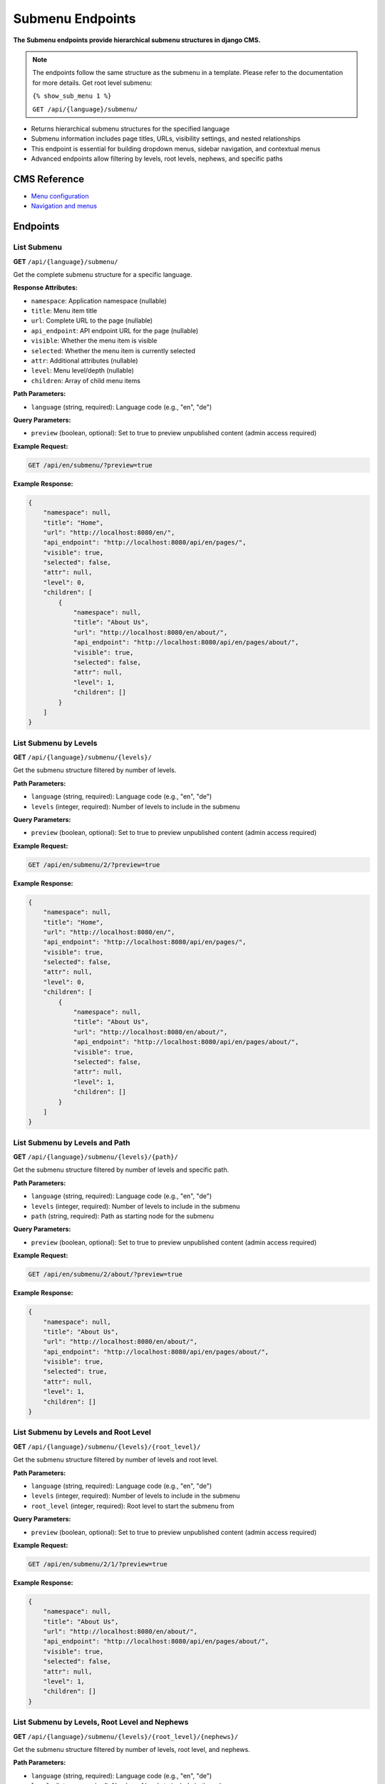Submenu Endpoints
=================

**The Submenu endpoints provide hierarchical submenu structures in django CMS.**

.. note::

    The endpoints follow the same structure as the submenu in a template. Please refer to the documentation for more details.
    Get root level submenu:

    ``{% show_sub_menu 1 %}``

    ``GET /api/{language}/submenu/``



* Returns hierarchical submenu structures for the specified language
* Submenu information includes page titles, URLs, visibility settings, and nested relationships
* This endpoint is essential for building dropdown menus, sidebar navigation, and contextual menus
* Advanced endpoints allow filtering by levels, root levels, nephews, and specific paths

CMS Reference
-------------

- `Menu configuration <https://docs.django-cms.org/en/latest/reference/configuration.html#cms-menus>`_
- `Navigation and menus <https://docs.django-cms.org/en/latest/how_to/menus.html>`_

Endpoints
---------

List Submenu
~~~~~~~~~~~~

**GET** ``/api/{language}/submenu/``

Get the complete submenu structure for a specific language.

**Response Attributes:**

* ``namespace``: Application namespace (nullable)
* ``title``: Menu item title
* ``url``: Complete URL to the page (nullable)
* ``api_endpoint``: API endpoint URL for the page (nullable)
* ``visible``: Whether the menu item is visible
* ``selected``: Whether the menu item is currently selected
* ``attr``: Additional attributes (nullable)
* ``level``: Menu level/depth (nullable)
* ``children``: Array of child menu items

**Path Parameters:**

* ``language`` (string, required): Language code (e.g., "en", "de")

**Query Parameters:**

* ``preview`` (boolean, optional): Set to true to preview unpublished content (admin access required)

**Example Request:**

.. code-block:: bash

    GET /api/en/submenu/?preview=true

**Example Response:**

.. code-block:: json

    {
        "namespace": null,
        "title": "Home",
        "url": "http://localhost:8080/en/",
        "api_endpoint": "http://localhost:8080/api/en/pages/",
        "visible": true,
        "selected": false,
        "attr": null,
        "level": 0,
        "children": [
            {
                "namespace": null,
                "title": "About Us",
                "url": "http://localhost:8080/en/about/",
                "api_endpoint": "http://localhost:8080/api/en/pages/about/",
                "visible": true,
                "selected": false,
                "attr": null,
                "level": 1,
                "children": []
            }
        ]
    }

List Submenu by Levels
~~~~~~~~~~~~~~~~~~~~~~

**GET** ``/api/{language}/submenu/{levels}/``

Get the submenu structure filtered by number of levels.

**Path Parameters:**

* ``language`` (string, required): Language code (e.g., "en", "de")
* ``levels`` (integer, required): Number of levels to include in the submenu

**Query Parameters:**

* ``preview`` (boolean, optional): Set to true to preview unpublished content (admin access required)

**Example Request:**

.. code-block:: bash

    GET /api/en/submenu/2/?preview=true

**Example Response:**

.. code-block:: json

    {
        "namespace": null,
        "title": "Home",
        "url": "http://localhost:8080/en/",
        "api_endpoint": "http://localhost:8080/api/en/pages/",
        "visible": true,
        "selected": false,
        "attr": null,
        "level": 0,
        "children": [
            {
                "namespace": null,
                "title": "About Us",
                "url": "http://localhost:8080/en/about/",
                "api_endpoint": "http://localhost:8080/api/en/pages/about/",
                "visible": true,
                "selected": false,
                "attr": null,
                "level": 1,
                "children": []
            }
        ]
    }

List Submenu by Levels and Path
~~~~~~~~~~~~~~~~~~~~~~~~~~~~~~~

**GET** ``/api/{language}/submenu/{levels}/{path}/``

Get the submenu structure filtered by number of levels and specific path.

**Path Parameters:**

* ``language`` (string, required): Language code (e.g., "en", "de")
* ``levels`` (integer, required): Number of levels to include in the submenu
* ``path`` (string, required): Path as starting node for the submenu

**Query Parameters:**

* ``preview`` (boolean, optional): Set to true to preview unpublished content (admin access required)

**Example Request:**

.. code-block:: bash

    GET /api/en/submenu/2/about/?preview=true

**Example Response:**

.. code-block:: json

    {
        "namespace": null,
        "title": "About Us",
        "url": "http://localhost:8080/en/about/",
        "api_endpoint": "http://localhost:8080/api/en/pages/about/",
        "visible": true,
        "selected": true,
        "attr": null,
        "level": 1,
        "children": []
    }

List Submenu by Levels and Root Level
~~~~~~~~~~~~~~~~~~~~~~~~~~~~~~~~~~~~~

**GET** ``/api/{language}/submenu/{levels}/{root_level}/``

Get the submenu structure filtered by number of levels and root level.

**Path Parameters:**

* ``language`` (string, required): Language code (e.g., "en", "de")
* ``levels`` (integer, required): Number of levels to include in the submenu
* ``root_level`` (integer, required): Root level to start the submenu from

**Query Parameters:**

* ``preview`` (boolean, optional): Set to true to preview unpublished content (admin access required)

**Example Request:**

.. code-block:: bash

    GET /api/en/submenu/2/1/?preview=true

**Example Response:**

.. code-block:: json

    {
        "namespace": null,
        "title": "About Us",
        "url": "http://localhost:8080/en/about/",
        "api_endpoint": "http://localhost:8080/api/en/pages/about/",
        "visible": true,
        "selected": false,
        "attr": null,
        "level": 1,
        "children": []
    }

List Submenu by Levels, Root Level and Nephews
~~~~~~~~~~~~~~~~~~~~~~~~~~~~~~~~~~~~~~~~~~~~~~

**GET** ``/api/{language}/submenu/{levels}/{root_level}/{nephews}/``

Get the submenu structure filtered by number of levels, root level, and nephews.

**Path Parameters:**

* ``language`` (string, required): Language code (e.g., "en", "de")
* ``levels`` (integer, required): Number of levels to include in the submenu
* ``root_level`` (integer, required): Root level to start the submenu from
* ``nephews`` (integer, required): Number of nephew items to include

**Query Parameters:**

* ``preview`` (boolean, optional): Set to true to preview unpublished content (admin access required)

**Example Request:**

.. code-block:: bash

    GET /api/en/submenu/2/1/1/?preview=true

**Example Response:**

.. code-block:: json

    {
        "namespace": null,
        "title": "About Us",
        "url": "http://localhost:8080/en/about/",
        "api_endpoint": "http://localhost:8080/api/en/pages/about/",
        "visible": true,
        "selected": false,
        "attr": null,
        "level": 1,
        "children": []
    }

List Submenu by Levels, Root Level, Nephews and Path
~~~~~~~~~~~~~~~~~~~~~~~~~~~~~~~~~~~~~~~~~~~~~~~~~~~~

**GET** ``/api/{language}/submenu/{levels}/{root_level}/{nephews}/{path}/``

Get the submenu structure filtered by number of levels, root level, nephews, and specific path.

**Path Parameters:**

* ``language`` (string, required): Language code (e.g., "en", "de")
* ``levels`` (integer, required): Number of levels to include in the submenu
* ``root_level`` (integer, required): Root level to start the submenu from
* ``nephews`` (integer, required): Number of nephew items to include
* ``path`` (string, required): Path as starting node for the submenu

**Query Parameters:**

* ``preview`` (boolean, optional): Set to true to preview unpublished content (admin access required)

**Example Request:**

.. code-block:: bash

    GET /api/en/submenu/2/1/1/about/?preview=true

**Example Response:**

.. code-block:: json

    {
        "namespace": null,
        "title": "About Us",
        "url": "http://localhost:8080/en/about/",
        "api_endpoint": "http://localhost:8080/api/en/pages/about/",
        "visible": true,
        "selected": true,
        "attr": null,
        "level": 1,
        "children": []
    }

List Submenu by Levels, Root Level and Path
~~~~~~~~~~~~~~~~~~~~~~~~~~~~~~~~~~~~~~~~~~~

**GET** ``/api/{language}/submenu/{levels}/{root_level}/{path}/``

Get the submenu structure filtered by number of levels, root level, and specific path.

**Path Parameters:**

* ``language`` (string, required): Language code (e.g., "en", "de")
* ``levels`` (integer, required): Number of levels to include in the submenu
* ``root_level`` (integer, required): Root level to start the submenu from
* ``path`` (string, required): Path as starting node for the submenu

**Query Parameters:**

* ``preview`` (boolean, optional): Set to true to preview unpublished content (admin access required)

**Example Request:**

.. code-block:: bash

    GET /api/en/submenu/2/1/about/?preview=true

**Example Response:**

.. code-block:: json

    {
        "namespace": null,
        "title": "About Us",
        "url": "http://localhost:8080/en/about/",
        "api_endpoint": "http://localhost:8080/api/en/pages/about/",
        "visible": true,
        "selected": true,
        "attr": null,
        "level": 1,
        "children": []
    }

List Submenu by Path
~~~~~~~~~~~~~~~~~~~~

**GET** ``/api/{language}/submenu/{path}/``

Get the submenu structure filtered by specific path.

**Path Parameters:**

* ``language`` (string, required): Language code (e.g., "en", "de")
* ``path`` (string, required): Path as starting node for the submenu

**Query Parameters:**

* ``preview`` (boolean, optional): Set to true to preview unpublished content (admin access required)

**Example Request:**

.. code-block:: bash

    GET /api/en/submenu/about/?preview=true

**Example Response:**

.. code-block:: json

    {
        "namespace": null,
        "title": "About Us",
        "url": "http://localhost:8080/en/about/",
        "api_endpoint": "http://localhost:8080/api/en/pages/about/",
        "visible": true,
        "selected": true,
        "attr": null,
        "level": 1,
        "children": []
    }
